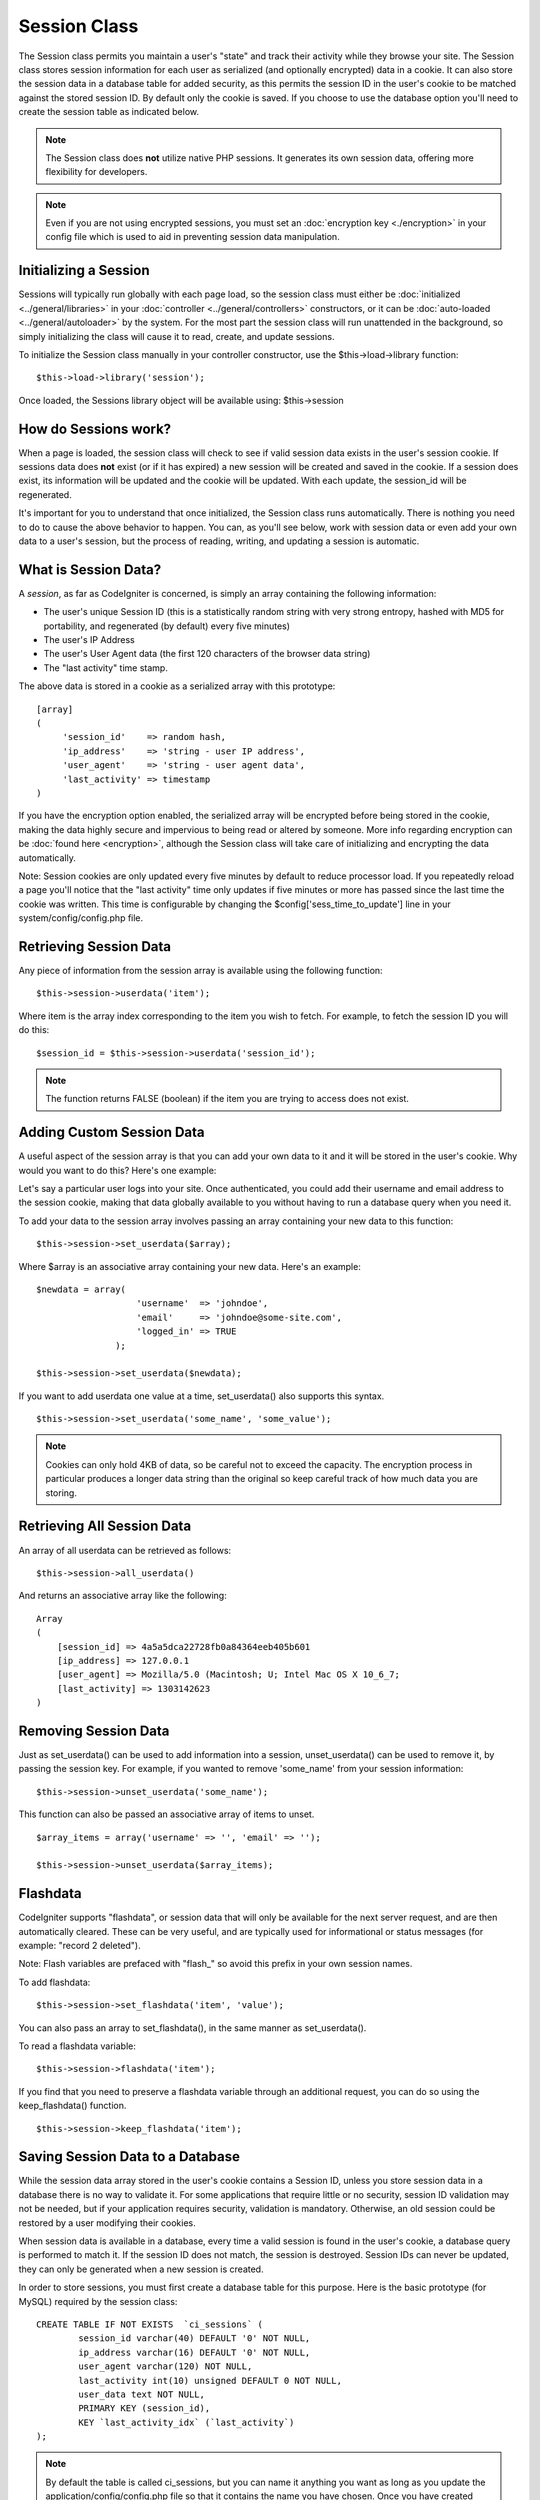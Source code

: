 #############
Session Class
#############

The Session class permits you maintain a user's "state" and track their
activity while they browse your site. The Session class stores session
information for each user as serialized (and optionally encrypted) data
in a cookie. It can also store the session data in a database table for
added security, as this permits the session ID in the user's cookie to
be matched against the stored session ID. By default only the cookie is
saved. If you choose to use the database option you'll need to create
the session table as indicated below.

.. note:: The Session class does **not** utilize native PHP sessions. It
	generates its own session data, offering more flexibility for
	developers.

.. note:: Even if you are not using encrypted sessions, you must set
	an :doc:`encryption key <./encryption>` in your config file which is used
	to aid in preventing session data manipulation.

Initializing a Session
======================

Sessions will typically run globally with each page load, so the session
class must either be :doc:`initialized <../general/libraries>` in your
:doc:`controller <../general/controllers>` constructors, or it can be
:doc:`auto-loaded <../general/autoloader>` by the system. For the most
part the session class will run unattended in the background, so simply
initializing the class will cause it to read, create, and update
sessions.

To initialize the Session class manually in your controller constructor,
use the $this->load->library function::

	$this->load->library('session');

Once loaded, the Sessions library object will be available using:
$this->session

How do Sessions work?
=====================

When a page is loaded, the session class will check to see if valid
session data exists in the user's session cookie. If sessions data does
**not** exist (or if it has expired) a new session will be created and
saved in the cookie. If a session does exist, its information will be
updated and the cookie will be updated. With each update, the
session_id will be regenerated.

It's important for you to understand that once initialized, the Session
class runs automatically. There is nothing you need to do to cause the
above behavior to happen. You can, as you'll see below, work with
session data or even add your own data to a user's session, but the
process of reading, writing, and updating a session is automatic.

What is Session Data?
=====================

A *session*, as far as CodeIgniter is concerned, is simply an array
containing the following information:

-  The user's unique Session ID (this is a statistically random string
   with very strong entropy, hashed with MD5 for portability, and
   regenerated (by default) every five minutes)
-  The user's IP Address
-  The user's User Agent data (the first 120 characters of the browser
   data string)
-  The "last activity" time stamp.

The above data is stored in a cookie as a serialized array with this
prototype::

	[array]
	(
	     'session_id'    => random hash,
	     'ip_address'    => 'string - user IP address',
	     'user_agent'    => 'string - user agent data',
	     'last_activity' => timestamp
	)

If you have the encryption option enabled, the serialized array will be
encrypted before being stored in the cookie, making the data highly
secure and impervious to being read or altered by someone. More info
regarding encryption can be :doc:`found here <encryption>`, although
the Session class will take care of initializing and encrypting the data
automatically.

Note: Session cookies are only updated every five minutes by default to
reduce processor load. If you repeatedly reload a page you'll notice
that the "last activity" time only updates if five minutes or more has
passed since the last time the cookie was written. This time is
configurable by changing the $config['sess_time_to_update'] line in
your system/config/config.php file.

Retrieving Session Data
=======================

Any piece of information from the session array is available using the
following function::

	$this->session->userdata('item');

Where item is the array index corresponding to the item you wish to
fetch. For example, to fetch the session ID you will do this::

	$session_id = $this->session->userdata('session_id');

.. note:: The function returns FALSE (boolean) if the item you are
	trying to access does not exist.

Adding Custom Session Data
==========================

A useful aspect of the session array is that you can add your own data
to it and it will be stored in the user's cookie. Why would you want to
do this? Here's one example:

Let's say a particular user logs into your site. Once authenticated, you
could add their username and email address to the session cookie, making
that data globally available to you without having to run a database
query when you need it.

To add your data to the session array involves passing an array
containing your new data to this function::

	$this->session->set_userdata($array);

Where $array is an associative array containing your new data. Here's an
example::

	$newdata = array(
	                   'username'  => 'johndoe',
	                   'email'     => 'johndoe@some-site.com',
	                   'logged_in' => TRUE
	               );

	$this->session->set_userdata($newdata);

If you want to add userdata one value at a time, set_userdata() also
supports this syntax.

::

	$this->session->set_userdata('some_name', 'some_value');


.. note:: Cookies can only hold 4KB of data, so be careful not to exceed
	the capacity. The encryption process in particular produces a longer
	data string than the original so keep careful track of how much data you
	are storing.

Retrieving All Session Data
===========================

An array of all userdata can be retrieved as follows::

	$this->session->all_userdata()

And returns an associative array like the following::

	Array
	(
	    [session_id] => 4a5a5dca22728fb0a84364eeb405b601
	    [ip_address] => 127.0.0.1
	    [user_agent] => Mozilla/5.0 (Macintosh; U; Intel Mac OS X 10_6_7;
	    [last_activity] => 1303142623
	)

Removing Session Data
=====================

Just as set_userdata() can be used to add information into a session,
unset_userdata() can be used to remove it, by passing the session key.
For example, if you wanted to remove 'some_name' from your session
information::

	$this->session->unset_userdata('some_name');


This function can also be passed an associative array of items to unset.

::

	$array_items = array('username' => '', 'email' => '');

	$this->session->unset_userdata($array_items);


Flashdata
=========

CodeIgniter supports "flashdata", or session data that will only be
available for the next server request, and are then automatically
cleared. These can be very useful, and are typically used for
informational or status messages (for example: "record 2 deleted").

Note: Flash variables are prefaced with "flash\_" so avoid this prefix
in your own session names.

To add flashdata::

	$this->session->set_flashdata('item', 'value');


You can also pass an array to set_flashdata(), in the same manner as
set_userdata().

To read a flashdata variable::

	$this->session->flashdata('item');


If you find that you need to preserve a flashdata variable through an
additional request, you can do so using the keep_flashdata() function.

::

	$this->session->keep_flashdata('item');


Saving Session Data to a Database
=================================

While the session data array stored in the user's cookie contains a
Session ID, unless you store session data in a database there is no way
to validate it. For some applications that require little or no
security, session ID validation may not be needed, but if your
application requires security, validation is mandatory. Otherwise, an
old session could be restored by a user modifying their cookies.

When session data is available in a database, every time a valid session
is found in the user's cookie, a database query is performed to match
it. If the session ID does not match, the session is destroyed. Session
IDs can never be updated, they can only be generated when a new session
is created.

In order to store sessions, you must first create a database table for
this purpose. Here is the basic prototype (for MySQL) required by the
session class::

	CREATE TABLE IF NOT EXISTS  `ci_sessions` (
		session_id varchar(40) DEFAULT '0' NOT NULL,
		ip_address varchar(16) DEFAULT '0' NOT NULL,
		user_agent varchar(120) NOT NULL,
		last_activity int(10) unsigned DEFAULT 0 NOT NULL,
		user_data text NOT NULL,
		PRIMARY KEY (session_id),
		KEY `last_activity_idx` (`last_activity`)
	);

.. note:: By default the table is called ci_sessions, but you can name
	it anything you want as long as you update the
	application/config/config.php file so that it contains the name you have
	chosen. Once you have created your database table you can enable the
	database option in your config.php file as follows::

		$config['sess_use_database'] = TRUE;

	Once enabled, the Session class will store session data in the DB.

	Make sure you've specified the table name in your config file as well::

		$config['sess_table_name'] = 'ci_sessions';

.. note:: The Session class has built-in garbage collection which clears
	out expired sessions so you do not need to write your own routine to do
	it.

Destroying a Session
====================

To clear the current session::

	$this->session->sess_destroy();

.. note:: This function should be the last one called, and even flash
	variables will no longer be available. If you only want some items
	destroyed and not all, use unset_userdata().

Session Preferences
===================

You'll find the following Session related preferences in your
application/config/config.php file:

Preference
Default
Options
Description
**sess_cookie_name**
ci_session
None
The name you want the session cookie saved as.
**sess_expiration**
7200
None
The number of seconds you would like the session to last. The default
value is 2 hours (7200 seconds). If you would like a non-expiring
session set the value to zero: 0
**sess_expire_on_close**
FALSE
TRUE/FALSE (boolean)
Whether to cause the session to expire automatically when the browser
window is closed.
**sess_encrypt_cookie**
FALSE
TRUE/FALSE (boolean)
Whether to encrypt the session data.
**sess_use_database**
FALSE
TRUE/FALSE (boolean)
Whether to save the session data to a database. You must create the
table before enabling this option.
**sess_table_name**
ci_sessions
Any valid SQL table name
The name of the session database table.
**sess_time_to_update**
300
Time in seconds
This options controls how often the session class will regenerate itself
and create a new session id.
**sess_match_ip**
FALSE
TRUE/FALSE (boolean)
Whether to match the user's IP address when reading the session data.
Note that some ISPs dynamically changes the IP, so if you want a
non-expiring session you will likely set this to FALSE.
**sess_match_useragent**
TRUE
TRUE/FALSE (boolean)
Whether to match the User Agent when reading the session data.
